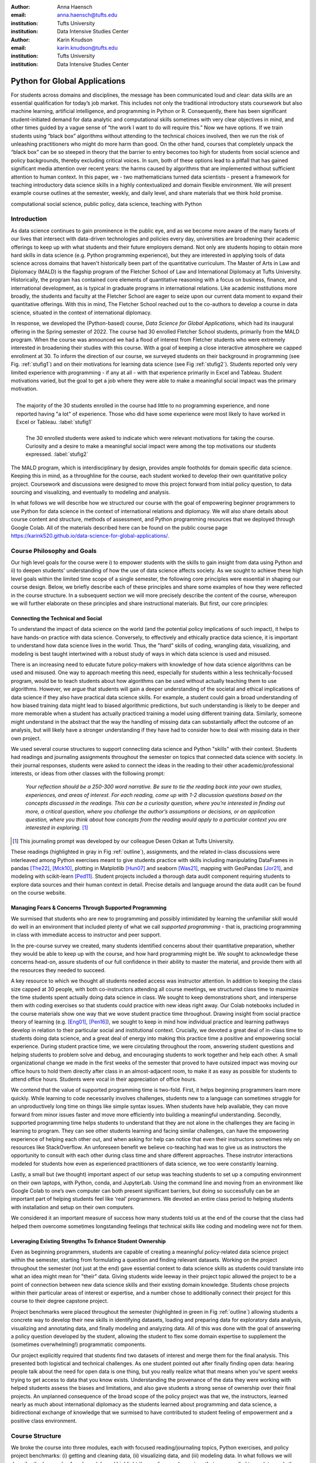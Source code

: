 :author: Anna Haensch
:email: anna.haensch@tufts.edu
:institution: Tufts University
:institution: Data Intensive Studies Center

:author: Karin Knudson
:email: karin.knudson@tufts.edu
:institution: Tufts University
:institution: Data Intensive Studies Center

------------------------------------------------
Python for Global Applications
------------------------------------------------

.. class:: abstract

For students across domains and disciplines, the message has been communicated loud and clear: data skills are an essential qualification for today’s job market.  This includes not only the traditional introductory stats coursework but also machine learning, artificial intelligence, and programming in Python or R. Consequently, there has been significant student-initiated demand for data analytic and computational skills sometimes with very clear objectives in mind, and other times guided by a vague sense of “the work I want to do will require this.”  Now we have options. If we train students using “black box” algorithms without attending to the technical choices involved, then we run the risk of unleashing practitioners who might do more harm than good.  On the other hand, courses that completely unpack the “black box” can be so steeped in theory that the barrier to entry becomes too high for students from social science and policy backgrounds, thereby excluding critical voices.  In sum, both of these options lead to a pitfall that has gained significant media attention over recent years: the harms caused by algorithms that are implemented without sufficient attention to human context. In this paper, we - two mathematicians turned data scientists - present a framework for teaching introductory data science skills in a highly contextualized and domain flexible environment.  We will present example course outlines at the semester, weekly, and daily level, and share materials that we think hold promise.

.. class:: keywords

   computational social science, public policy, data science, teaching with Python

Introduction
-------------
As data science continues to gain prominence in the public eye, and as we become more aware of the many facets of our lives that intersect with data-driven technologies and policies every day, universities are broadening their academic offerings to keep up with what students and their future employers demand.  Not only are students hoping to obtain more hard skills in data science (e.g. Python programming experience), but they are interested in applying tools of data science across domains that haven't historically been part of the quantitative curriculum.  The Master of Arts in Law and Diplomacy (MALD) is the flagship program of the Fletcher School of Law and International Diplomacy at Tufts University.  Historically, the program has contained core elements of quantitative reasoning with a focus on business, finance, and international development, as is typical in graduate programs in international relations.  Like academic institutions more broadly, the students and faculty at the Fletcher School are eager to seize upon our current data moment to expand their quantitative offerings.  With this in mind, The Fletcher School reached out to the co-authors to develop a course in data science, situated in the context of international diplomacy.

In response, we developed the (Python-based) course, *Data Science for Global Applications*, which had its inaugural offering in the Spring semester of 2022.  The course had 30 enrolled Fletcher School students, primarily from the MALD program.  When the course was announced we had a flood of interest from Fletcher students who were extremely interested in broadening their studies with this course.  With a goal of keeping a close interactive atmosphere we capped enrollment at 30.  To inform the direction of our course, we surveyed students on their background in programming (see Fig. :ref:`stufig1`) and on their motivations for learning data science (see Fig :ref:`stufig2`).  Students reported only very limited experience with programming - if any at all - with that experience primarily in Excel and Tableau.  Student motivations varied, but the goal to get a job where they were able to make a meaningful social impact was the primary motivation. 

.. figure:: student_priors.png
   :scale: 43%
   :figclass: bht
   :align: right

   The majority of the 30 students enrolled in the course had little to no programming experience, and none reported having "a lot" of experience.  Those who did have some experience were most likely to have worked in Excel or Tableau. :label:`stufig1`

.. figure:: student_motivations.png
   :scale: 40%
   :figclass: bht

   The 30 enrolled students were asked to indicate which were relevant motivations for taking the course. Curiosity and a desire to make a meaningful social impact were among the top motivations our students expressed.   :label:`stufig2`

The MALD program, which is interdisciplinary by design, provides ample footholds for domain specific data science.  Keeping this in mind, as a throughline for the course, each student worked to develop their own quantitative policy project.  Coursework and discussions were designed to move this project forward from initial policy question, to data sourcing and visualizing, and eventually to modeling and analysis. 

In what follows we will describe how we structured our course with the goal of empowering beginner programmers to use Python for data science in the context of international relations and diplomacy.  We will also share details about course content and structure, methods of assessment, and Python programming resources that we deployed through Google Colab.  All of the materials described here can be found on the public course page `https://karink520.github.io/data-science-for-global-applications/`_.

.. _https://karink520.github.io/data-science-for-global-applications/: https://karink520.github.io/data-science-for-global-applications/


Course Philosophy and Goals
------------------------------------------

Our high level goals for the course were i) to empower students with the skills to gain insight from data using Python and ii) to deepen students' understanding of how the use of data science affects society. As we sought to achieve these high level goals within the limited time scope of a single semester, the following core principles were essential in shaping our course design. Below, we briefly describe each of these principles and share some examples of how they were reflected in the course structure. In a subsequent section we will more precisely describe the content of the course, whereupon we will further elaborate on these principles and share instructional materials. But first, our core principles:

Connecting the Technical and Social
******************************************

To understand the impact of data science on the world (and the potential policy implications of such impact), it helps to have hands-on practice with data science. Conversely, to effectively and ethically practice data science, it is important to understand how data science lives in the world. Thus, the "hard" skills of coding, wrangling data, visualizing, and modeling is best taught intertwined with a robust study of ways in which data science is used and misused. 

There is an increasing need to educate future policy-makers with knowledge of how data science algorithms can be used and misused. One way to approach meeting this need, especially for students within a less technically-focused program, would be to teach students about how algorithms can be used without actually teaching them to use algorithms. However, we argue that students will gain a deeper understanding of the societal and ethical implications of data science if they also have practical data science skills. For example, a student could gain a broad understanding of how biased training data might lead to biased algorithmic predictions, but such understanding is likely to be deeper and more memorable when a student has actually practiced training a model using different training data. Similarly, someone might understand in the abstract that the way the handling of missing data can substantially affect the outcome of an analysis, but will likely have a stronger understanding if they have had to consider how to deal with missing data in their own project.

We used several course structures to support connecting data science and Python "skills" with their context. Students had readings and journaling assignments throughout the semester on topics that connected data science with society. In their journal responses, students were asked to connect the ideas in the reading to their other academic/professional interests, or ideas from other classes with the following prompt: 

   *Your reflection should be a 250-300 word narrative.  Be sure to tie the reading back into your own studies, experiences, and areas of interest.  For each reading, come up with 1-2 discussion questions based on the concepts discussed in the readings. This can be a curiosity question, where you’re interested in finding out more, a critical question, where you challenge the author’s assumptions or decisions, or an application question, where you think about how concepts from the reading would apply to a particular context you are interested in exploring.* [#]_
 
.. [#] This journaling prompt was developed by our colleague Desen Ozkan at Tufts University.
 
These readings (highlighted in gray in Fig :ref:`outline`), assignments, and the related in-class discussions were interleaved among Python exercises meant to give students practice with skills including manipulating DataFrames in pandas [The22]_, [Mck10]_, plotting in Matplotlib [Hun07]_ and seaborn [Was21]_, mapping with GeoPandas [Jor21]_, and modeling with scikit-learn [Ped11]_. Student projects included a thorough data audit component requiring students to explore data sources and their human context in detail. Precise details and language around the data audit can be found on the course website. 

Managing Fears & Concerns Through Supported Programming
************************************************************************

We surmised that students who are new to programming and possibly intimidated by learning the unfamiliar skill would do well in an environment that included plenty of what we call *supported programming* - that is, practicing programming in class with immediate access to instructor and peer support.

In the pre-course survey we created, many students identified concerns about their quantitative preparation, whether they would be able to keep up with the course, and how hard programming might be. We sought to acknowledge these concerns head-on, assure students of our full confidence in their ability to master the material, and provide them with all the resources they needed to succeed.

A key resource to which we thought all students needed access was instructor attention. In addition to keeping the class size capped at 30 people, with both co-instructors attending all course meetings, we structured class time to maximize the time students spent actually doing data science in class. We sought to keep demonstrations short, and intersperse them with coding exercises so that students could practice with new ideas right away. Our Colab notebooks included in the course materials show one way that we wove student practice time throughout.  Drawing insight from social practice theory of learning (e.g. [Eng01]_, [Pen16]_), we sought to keep in mind how individual practice and learning pathways develop in relation to their particular social and institutional context. Crucially, we devoted a great deal of in-class time to students doing data science, and a great deal of energy into making this practice time a positive and empowering social experience. During student practice time, we were circulating throughout the room, answering student questions and helping students to problem solve and debug, and encouraging students to work together and help each other. A small organizational change we made in the first weeks of the semester that proved to have outsized impact was moving our office hours to hold them directly after class in an almost-adjacent room, to make it as easy as possible for students to attend office hours. Students were vocal in their appreciation of office hours.

We contend that the value of supported programming time is two-fold. First, it helps beginning programmers learn more quickly. While learning to code necessarily involves challenges, students new to a language can sometimes struggle for an unproductively long time on things like simple syntax issues. When students have help available, they can move forward from minor issues faster and move more efficiently into building a meaningful understanding. Secondly, supported programming time helps students to understand that they are not alone in the challenges they are facing in learning to program.  They can see other students learning and facing similar challenges, can have the empowering experience of helping each other out, and when asking for help can notice that even their instructors sometimes rely on resources like StackOverflow. An unforeseen benefit we believe co-teaching had was to give us as instructors the opportunity to consult with each other during class time and share different approaches. These instrutor interactions modeled for students how even as experienced practitioners of data science, we too were constantly learning.

Lastly, a small but (we thought) important aspect of our setup was teaching students to set up a computing environment on their own laptops, with Python, conda, and JupyterLab. Using the command line and moving from an environment like Google Colab to one’s own computer can both present significant barriers, but doing so successfully can be an important part of helping students feel like ‘real’ programmers. We devoted an entire class period to helping students with installation and setup on their own computers.

We considered it an important measure of success how many students told us at the end of the course that the class had helped them overcome sometimes longstanding feelings that technical skills like coding and modeling were not for them.

Leveraging Existing Strengths To Enhance Student Ownership
*************************************************************************

Even as beginning programmers, students are capable of creating a meaningful policy-related data science project within the semester, starting from formulating a question and finding relevant datasets. Working on the project throughout the semester (not just at the end) gave essential context to data science skills as students could translate into what an idea might mean for "their" data. Giving students wide leeway in their project topic allowed the project to be a point of connection between new data science skills and their existing domain knowledge. Students chose projects within their particular areas of interest or expertise, and a number chose to additionally connect their project for this course to their degree capstone project.

Project benchmarks were placed throughout the semester (highlighted in green in Fig :ref:`outline`) allowing students a concrete way to develop their new skills in identifying datasets, loading and preparing data for exploratory data analysis, visualizing and annotating data, and finally modeling and analyzing data.  All of this was done with the goal of answering a policy question developed by the student, allowing the student to flex some domain expertise to supplement the (sometimes overwhelming!) programmatic components. 

Our project explicitly required that students find two datasets of interest and merge them for the final analysis.  This presented both logistical and technical challenges.  As one student pointed out after finally finding open data: hearing people talk about the need for open data is one thing, but you really realize what that means when you’ve spent weeks trying to get access to data that you know exists.  Understanding the provenance of the data they were working with helped students assess the biases and limitations, and also gave students a strong sense of ownership over their final projects.  An unplanned consequence of the broad scope of the policy project was that we, the instructors, learned nearly as much about international diplomacy as the students learned about programming and data science, a bidirectional exchange of knowledge that we surmised to have contributed to student feeling of empowerment and a positive class environment.

Course Structure
-----------------------

We broke the course into three modules, each with focused reading/journaling topics, Python exercises, and policy project benchmarks: (i) getting and cleaning data, (ii) visualizing data, and (iii) modeling data.  In what follows we will describe the key goals of each module and highlight the readings and exercises that we compiled to work towards these goals.

.. figure:: Fletcher_Course_Outline.png
   :align: center
   :figclass: w
   :scale: 40%

   This is a course outline for a 13-week semester with two 70 minute instructional blocks each week. Course readings are highlighted in gray and policy project benchmarks are highlighted in green. :label:`outline`

Getting and Cleaning Data
**************************

Getting, cleaning, and wrangling data typically make up a significant proportion of the time involved in a data science project. Therefore, we devoted significant time in our course to learning these skills, focusing on loading and manipulating data using pandas. Key skills included loading data into a pandas DataFrame, working with missing data, and slicing, grouping, and merging DataFrames in various ways. After initial exposure and practice with example datasets, students applied their skills to wrangling the diverse and sometimes messy and large datasets that they found for their individual projects. Since one requirement of the project was to integrate more than one dataset, merging was of particular importance.

During this portion of the course, students read and discussed Boyd and Crawford's *Critical Questions for Big Data* [Boy12]_ which situates big data in the context of knowledge itself and raises important questions about access to data and privacy.  Additional readings included selected chapters from D'Ignazio and Klein's *Data Feminism* [Dig20]_ which highlights the importance of what we choose to count and what it means when data is missing. 

Visualizing Data
*****************

A fundamental component to communicating findings from data is well-executed data visualization.  We chose to place this module in the middle of the course, since it was important that students have a common language for interpreting and communicating their analysis before moving to the more complicated aspects of data modeling.  In developing this common language, we used Wilke's *Fundamentals of Data Visualization* [Wil19]_ and Cairo's *How Chart's Lie* [Cai19]_ as a backbone for this section of the course.  In addition to reading the text materials, students were tasked with finding visualizations “in the wild,” both good and bad.  Course discussions centered on the found visualizations, with Wilke and Cairo's writings as a common foundation.  From the readings and discussions, students became comfortable with the language and taxonomy around visualizations and began to develop a better appreciation of what makes a visualization compelling and readable.  Students were able to formulate a plan about how they could best visualize their data.  The next task was to translate these plans into Python.  

To help students gain a level of comfort with data visualization in Python, we provided instruction and examples of working with a variety of charts using Matplotlib and seaborn, as well as maps and choropleths using GeoPandas, and assigned students programming assignments that involved writing code to create a visualization matching one in an image. With that practical grounding, students were ready to visualize their own project data using Python. Having the concrete target of how a student wanted their visualization to look seemed to be a motivating starting point from which to practice coding and debugging. We spent several class periods on supported programming time for students to develop their visualizations.

Working on building the narratives of their project and developing their own visualizations in the context of the course readings gave students a heightened sense of attention to detail.  During one day of class when students shared visualizations and gave feedback to one another, students commented and inquired about incredibly small details of each others’ presentations, for example, how to adjust y-tick alignment on a horizontal bar chart.  This sort of tiny detail is hard to convey in a lecture, but gains outsized importance when a student has personally wrestled with it. 


Modeling Data
**************

In this section we sought to expose students to introductory approaches in each of regression, classification, and clustering in Python. Specifically, we practiced using scikit-learn to work with linear regression, logistic regression, decision trees, random forests, and gaussian mixture models. Our focus was not on the theoretical underpinnings of any particular model, but rather on the kinds of problems that regression, classification, or clustering models respectively, are able to solve, as well as some basic ideas about model assessment. The uniform and approachable scikit-learn API [Bui13]_ was crucial in supporting this focus, since it allowed us to focus less on syntax around any one model, and more on the larger contours of modeling, with all its associated promise and perils. We spent a good deal of time building an understanding of train-test splits and their role in model assessment.

Student projects were required to include a modeling component. Just the process of deciding which of regression, classification, or clustering were appropriate for a given dataset and policy question is highly non-trivial for beginners. The diversity of student projects and datasets meant students had to grapple with this decision process in its full complexity. We were delighted by the variety of modeling approaches students used in their projects, as well as by students’ thoughtful discussions of the limitations of their analysis.

To accompany this section of the course, students were assigned readings focusing on some of the societal impacts of data modeling and algorithms more broadly.  These readings included a chapter from O'Neil's *Weapons of Math Destruction* [One16]_ as well as Buolamwini and Gebru's *Gender Shades* [Buo18]_.  Both of these readings emphasize the capacity of algorithms to exacerbate inequalities and highlight the importance of transparency and ethical data practices.  These readings resonated especially strongly with our students, many of whom had recently taken courses in cyber policy and ethics in artificial intelligence. 


Assessments
------------------------

Formal assessment was based on four components, already alluded to throughout this note.  The largest was the ongoing policy project which had benchmarks with rolling due dates throughout the semester.  Moreover, time spent practicing coding skills in class was often done in service of the project.  For example, in week 4, when students learned to set up their local computing environments, they also had time to practice loading, reading, and saving data files associated with their chosen project datasets.  This brought challenges, since often students sitting side-by-side were dealing with different operating systems and data formats.  But from this challenge emerged many organic conversations about file types and the importance of naming conventions.  The rubric for the final project is shown in Fig :ref:`rubric`.

.. figure:: Fletcher_Course_Rubric.png
   :align: center
   :figclass: w
   :scale: 35%

   This is a rubric for the policy project that formed a core component of the formal assessment of students throughout the course. :label:`rubric`

The policy project culminated with in-class “micro presentations” and a policy paper.  We dedicated two days of class in week 13 for in-class presentations, for which each student presented one slide consisting of a descriptive title, one visualization, and several “key takeaways” from the project.  This extremely restrictive format helped students to think critically about the narrative information conveyed in a visualization, and was designed to create time for robust conversation around each presentation.  

In addition to the policy project, each of the three course modules also had an associated set of Python exercises (available on the course website).  Students were given ample time both in and out of class to ask questions about the exercises.  Overall, these exercises proved to be the most technically challenging component of the course, but we invited students to resubmit after an initial round of grading.  

And finally, to supplement the technical components of the course we also had readings with associated journal entries submitted at a cadence of roughly two per module. Journal prompts are described above and available on the course website.


Conclusion
-----------

Various listings of key competencies in data science have been proposed [NAS18]_. For example, [Dev17]_ suggests the following pillars for an undergraduate data science curriculum: computational and statistical thinking, mathematical foundations, model building and assessment, algorithms and software foundation, data curation, and knowledge transference—communication and responsibility. As we sought to contribute to the training of data-science informed practitioners of international relations, we focused on helping students build an initial competency especially in the last four of these. 

We can point to several key aspects of the course that made it successful.  Primary among them was the fact that the majority of class time was spent in supported programming.  This means that students were able to ask their instructors or peers as soon as questions arose.  Novice programmers who aren't part of a formal computer science program often don't have immediate access to the resources necessary to get "unstuck." for the novice practitioner, even learning *how* to google technical terms can be a challenge.  This sort of immediate debugging and feedback helped students remain confident and optimistic about their projects.  This was made all the more effective since we were co-teaching the course and had double the resources to troubleshoot. Co-teaching also had the unforeseen benefit of making our classroom a place where the growth mindset was actively modeled and nurtured: where one instructor wasn't able to answer a question, the other instructor often could. Finally, it was precisely the motivation of learning data science in context that allowed students to maintain a sense of ownership over their work and build connections between their other courses. 

Learning programming from the ground up is difficult.  Students arrive excited to learn, but also nervous and occasionally heavy with the baggage they carry from prior experience in quantitative courses. However, with a sufficient supported learning environment it's possible to impart relevant skills. It was a measure of the success of the course how many students told us that the course had helped them overcome negative prior beliefs about their ability to code. Teaching data science skills in context and with relevant projects that leverage students’ existing expertise and outside reading situates the new knowledge in a place that feels familiar and accessible to students.  This contextualization allows students to gain some mastery while simultaneously playing to their strengths and interests.


References
-----------
.. [Boy12] Boyd, Danah, and Kate Crawford. *Critical questions for big data: Provocations for a cultural, technological, and scholarly phenomenon*. 
           Information, communication & society 15.5 (2012):662-679. https://doi.org/10.1080/1369118X.2012.678878


.. [Bui13] Buitinck, Lars, Gilles Louppe, Mathieu Blondel, Fabian Pedregosa, Andreas Mueller, Olivier Grisel, Vlad Niculae et al. *API design for machine learning software: experiences from the scikit-learn project*. arXiv preprint arXiv:1309.0238 (2013).

.. [Buo18] Buolamwini, Joy, and Timnit Gebru. *Gender shades: Intersectional accuracy disparities in commercial gender classification*. 
            Conference on fairness, accountability and transparency. PMLR, 2018. http://proceedings.mlr.press/v81/buolamwini18a.html

.. [Cai19] Cairo, Alberto. *How charts lie: Getting smarter about visual information*. 
            WW Norton & Company, 2019.

.. [Dev17] De Veaux, Richard D., Mahesh Agarwal, Maia Averett, Benjamin S. Baumer, Andrew Bray, Thomas C. Bressoud, Lance Bryant et al. *Curriculum guidelines for undergraduate programs in data science*. Annual Review of Statistics and Its Application 4 (2017): 15-30. https://doi.org/10.1146/annurev-statistics-060116-053930

.. [Dig20] D'Ignazio, Catherine, and Lauren F. Klein. *Data Feminism*.
           MIT press, 2020.

.. [Eng01] Engeström, Yrjö. *Expansive learning at work: Toward an activity theoretical reconceptualization*. Journal of education and work 14, no. 1 (2001): 133-156. https://doi.org/10.1080/13639080020028747

.. [Hun07] Hunter, J.D., *Matplotlib: A 2D Graphics Environment*. Computing in Science & Engineering, vol. 9, no. 3 (2007): 90-95. https://doi.org/10.1109/MCSE.2007.55

.. [Jor21] Jordahl, Kelsey  et al. 2021. *Geopandas/geopandas: V0.10.2*. Zenodo. https://doi.org/10.5281/zenodo.5573592.

.. [Mck10] McKinney, Wes. *Data structures for statistical computing in python*. In Proceedings of the 9th Python in Science Conference, vol. 445, no. 1, pp. 51-56. 2010. https://doi.org/10.25080/Majora-92bf1922-00a

.. [NAS18] National Academies of Sciences, Engineering, and Medicine. *Data science for undergraduates: Opportunities and options*. National Academies Press, 2018.

.. [One16] O'Neil, Cathy. *Weapons of math destruction: How big data increases inequality and threatens democracy*. 
            Broadway Books, 2016.

.. [Ped11] Pedregosa, Fabian, Gaël Varoquaux, Alexandre Gramfort, Vincent Michel, Bertrand Thirion, Olivier Grisel, Mathieu Blondel et al. *Scikit-learn: Machine learning in Python*. the Journal of machine Learning research 12 (2011): 2825-2830. https://dl.acm.org/doi/10.5555/1953048.2078195

.. [Pen16] Penuel, William R., Daniela K. DiGiacomo, Katie Van Horne, and Ben Kirshner. *A Social Practice Theory of Learning and Becoming across Contexts and Time*. Frontline Learning Research 4, no. 4 (2016): 30-38. http://dx.doi.org/10.14786/flr.v4i4.205

.. [The22] The Pandas Development Team, 2022. *pandas-dev/pandas: Pandas 1.4.2*. Zenodo. https://doi.org/10.5281/zenodo.6408044

.. [Was21] Waskom, Michael L. *Seaborn: statistical data visualization*. Journal of Open Source Software 6, no. 60 (2021): 3021. https://doi.org/10.21105/joss.03021

.. [Wil19] Wilke, Claus O. *Fundamentals of data visualization: a primer on making informative and compelling figures*. O'Reilly Media, 2019.





